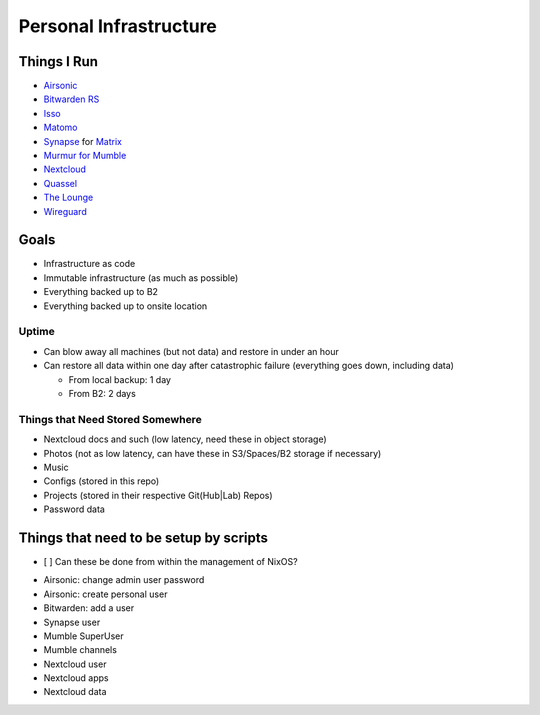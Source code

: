 Personal Infrastructure
#######################

Things I Run
============

* `Airsonic <https://airsonic.github.io/>`_
* `Bitwarden RS <https://github.com/dani-garcia/bitwarden_rs>`_
* `Isso <https://posativ.org/isso/>`_
* `Matomo <https://matomo.org/>`_
* `Synapse <https://github.com/matrix-org/synapse>`_ for `Matrix
  <https://matrix.org>`_
* `Murmur for Mumble <https://www.mumble.info/>`_
* `Nextcloud <https://nextcloud.com>`_
* `Quassel <https://quassel-irc.org/>`_
* `The Lounge <https://thelounge.chat/>`_
* `Wireguard <https://www.wireguard.com/>`_

Goals
=====

* Infrastructure as code
* Immutable infrastructure (as much as possible)
* Everything backed up to B2
* Everything backed up to onsite location

Uptime
------

* Can blow away all machines (but not data) and restore in under an hour
* Can restore all data within one day after catastrophic failure (everything
  goes down, including data)

  * From local backup: 1 day
  * From B2: 2 days

Things that Need Stored Somewhere
---------------------------------

* Nextcloud docs and such (low latency, need these in object storage)
* Photos (not as low latency, can have these in S3/Spaces/B2 storage if
  necessary)
* Music
* Configs (stored in this repo)
* Projects (stored in their respective Git(Hub|Lab) Repos)
* Password data

Things that need to be setup by scripts
=======================================

- [ ] Can these be done from within the management of NixOS?

* Airsonic: change admin user password
* Airsonic: create personal user
* Bitwarden: add a user
* Synapse user
* Mumble SuperUser
* Mumble channels
* Nextcloud user
* Nextcloud apps
* Nextcloud data
